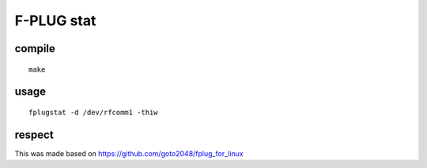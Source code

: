 F-PLUG stat
===========


compile
-------

::

    make

usage
-----

::

    fplugstat -d /dev/rfcomm1 -thiw


respect
-------

This was made based on https://github.com/goto2048/fplug_for_linux
